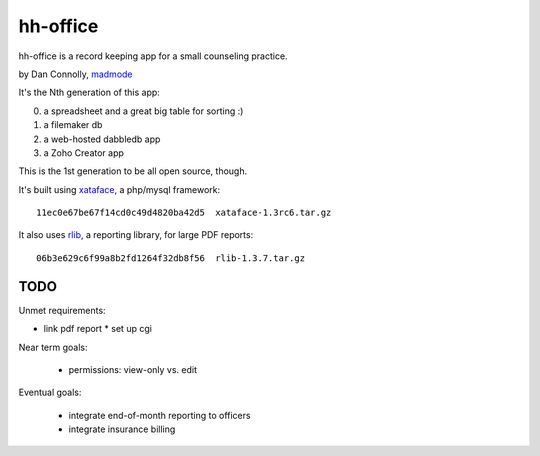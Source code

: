 hh-office
---------

hh-office is a record keeping app for a small counseling practice.

by Dan Connolly, madmode__

__ http://www.madmode.com/

It's the Nth generation of this app:

0. a spreadsheet and a great big table for sorting :)
1. a filemaker db
2. a web-hosted dabbledb app
3. a Zoho Creator app

This is the 1st generation to be all open source, though.

It's built using xataface__, a php/mysql framework::

  11ec0e67be67f14cd0c49d4820ba42d5  xataface-1.3rc6.tar.gz

It also uses rlib__, a reporting library, for large PDF reports::

  06b3e629c6f99a8b2fd1264f32db8f56  rlib-1.3.7.tar.gz

__ http://xataface.com/
__ http://rlib.sicompos.com/

TODO
====

Unmet requirements:

* link pdf report
  * set up cgi

Near term goals:

 * permissions: view-only vs. edit

Eventual goals:

 * integrate end-of-month reporting to officers
 * integrate insurance billing
